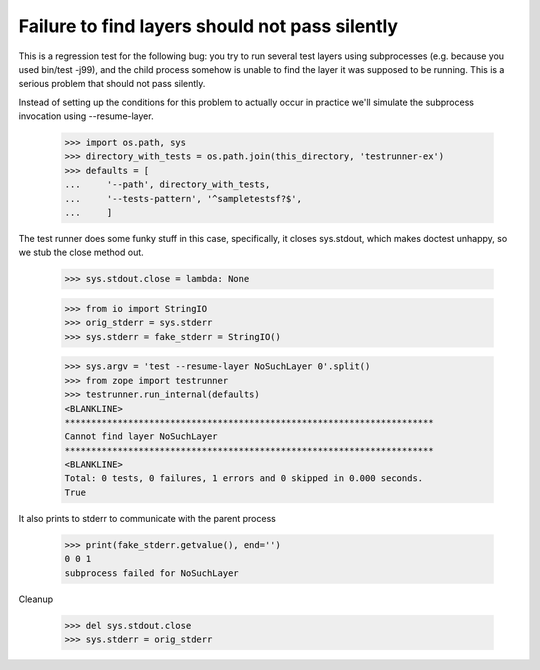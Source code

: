 Failure to find layers should not pass silently
===============================================

This is a regression test for the following bug: you try to run several
test layers using subprocesses (e.g. because you used bin/test -j99),
and the child process somehow is unable to find the layer it was supposed
to be running.  This is a serious problem that should not pass silently.

Instead of setting up the conditions for this problem to actually occur
in practice we'll simulate the subprocess invocation using --resume-layer.

    >>> import os.path, sys
    >>> directory_with_tests = os.path.join(this_directory, 'testrunner-ex')
    >>> defaults = [
    ...     '--path', directory_with_tests,
    ...     '--tests-pattern', '^sampletestsf?$',
    ...     ]

The test runner does some funky stuff in this case, specifically, it
closes sys.stdout, which makes doctest unhappy, so we stub the close
method out.

    >>> sys.stdout.close = lambda: None

    >>> from io import StringIO
    >>> orig_stderr = sys.stderr
    >>> sys.stderr = fake_stderr = StringIO()

    >>> sys.argv = 'test --resume-layer NoSuchLayer 0'.split()
    >>> from zope import testrunner
    >>> testrunner.run_internal(defaults)
    <BLANKLINE>
    **********************************************************************
    Cannot find layer NoSuchLayer
    **********************************************************************
    <BLANKLINE>
    Total: 0 tests, 0 failures, 1 errors and 0 skipped in 0.000 seconds.
    True

It also prints to stderr to communicate with the parent process

    >>> print(fake_stderr.getvalue(), end='')
    0 0 1
    subprocess failed for NoSuchLayer

Cleanup

    >>> del sys.stdout.close
    >>> sys.stderr = orig_stderr
